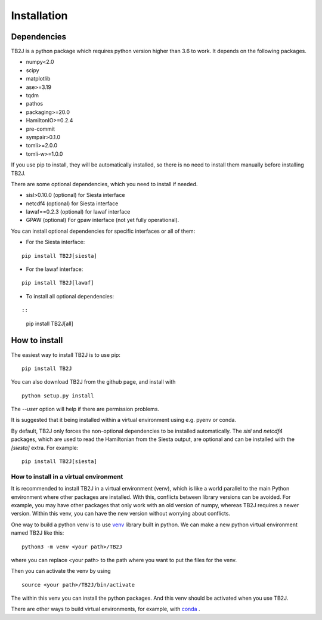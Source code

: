 Installation
============

Dependencies
------------
TB2J is a python package which requires python version higher than 3.6 to work.
It depends on the following packages.

-  numpy<2.0
-  scipy
-  matplotlib
-  ase>=3.19
-  tqdm
-  pathos
-  packaging>=20.0
-  HamiltonIO>=0.2.4
-  pre-commit
-  sympair>0.1.0
-  tomli>=2.0.0
-  tomli-w>=1.0.0


If you use pip to install, they will be automatically installed, so there is no need to 
install them manually before installing TB2J. 

There are some optional dependencies, which you need to install if needed.

-  sisl>0.10.0 (optional) for Siesta interface
-  netcdf4 (optional) for Siesta interface
-  lawaf==0.2.3 (optional) for lawaf interface
-  GPAW (optional) For gpaw interface (not yet fully operational).

You can install optional dependencies for specific interfaces or all of them:

- For the Siesta interface:

::

    pip install TB2J[siesta]

- For the lawaf interface:

::

    pip install TB2J[lawaf]

- To install all optional dependencies:

::

::

    pip install TB2J[all]

How to install
--------------

The easiest way to install TB2J is to use pip:

::

   pip install TB2J

You can also download TB2J from the github page, and install with

::

   python setup.py install

The `--user` option will help if there are permission problems.

It is suggested that it being installed within a virtual environment
using e.g. pyenv or conda.

By default, TB2J only forces the non-optional dependencies to be
installed automatically. The `sisl` and `netcdf4` packages, which are
used to read the Hamiltonian from the Siesta output, are optional and
can be installed with the `[siesta]` extra. For example:

::

    pip install TB2J[siesta]


How to install in a virtual environment
^^^^^^^^^^^^^^^^^^^^^^^^^^^^^^^^^^^^^^^^^^^^^^^
It is recommended to install TB2J in a virtual environment (venv), which is like a
world parallel to the main Python environment where other packages 
are installed. With this, conflicts between library versions can be avoided. 
For example, you may have other packages that only work with an old version of numpy, 
whereas TB2J requires a newer version. Within this venv, you can have the new version 
without worrying about conflicts. 

One way to build a python venv is to use `venv <https://docs.python.org/3/library/venv.html>`_  library built in python. We can make a new 
python virtual environment named TB2J like this:

::

    python3 -m venv <your path>/TB2J

where you can replace <your path> to the path where you want to put the files for the venv. 

Then you can activate the venv by using

::

    source <your path>/TB2J/bin/activate

The within this venv you can install the python packages. 
And this venv should be activated when you use TB2J. 

There are other ways to build virtual environments, for example, with `conda <https://docs.conda.io/>`_ .
